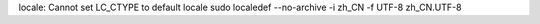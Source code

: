 locale: Cannot set LC_CTYPE to default locale
sudo localedef --no-archive -i zh_CN -f UTF-8 zh_CN.UTF-8

